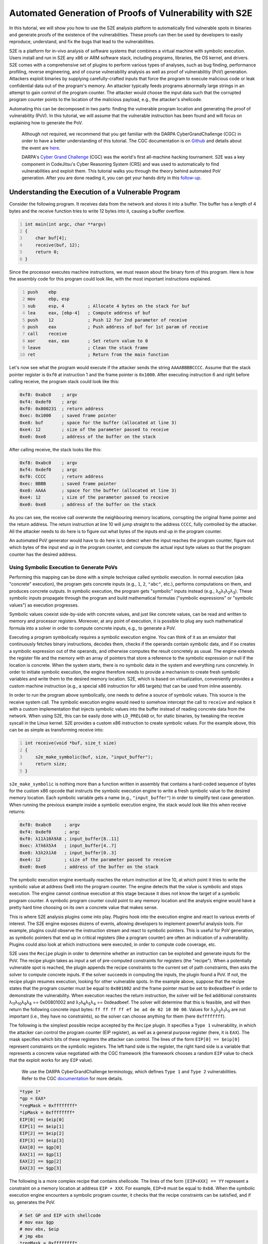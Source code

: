 ========================================================
Automated Generation of Proofs of Vulnerability with S2E
========================================================

In this tutorial, we will show you how to use the S2E analysis platform to automatically find vulnerable spots in
binaries and generate proofs of the existence of the vulnerabilities. These proofs can then be used by developers to
easily reproduce, understand, and fix the bugs that lead to the vulnerabilities.

S2E is a platform for in-vivo analysis of software systems that combines a virtual machine with symbolic execution.
Users install and run in S2E any x86 or ARM software stack, including programs, libraries, the OS kernel, and drivers.
S2E comes with a comprehensive set of plugins to perform various types of analyses, such as bug finding, performance
profiling, reverse engineering, and of course vulnerability analysis as well as proof of vulnerabilitiy (PoV)
generation. Attackers exploit binaries by supplying carefully-crafted inputs that force the program to execute malicious
code or leak confidential data out of the program's memory. An attacker typically feeds programs abnormally large
strings in an attempt to gain control of the program counter. The attacker would choose the input data such that the
corrupted program counter points to the location of the malicious payload, e.g., the attacker's shellcode.

Automating this can be decomposed in two parts: finding the vulnerable program location and generating the proof of
vulnerability (PoV). In this tutorial, we will assume that the vulnerable instruction has been found and will
focus on explaining how to generate the PoV.


    Although not required, we recommend that you get familiar with the DARPA CyberGrandChallenge (CGC) in order to have
    a better understanding of this tutorial. The CGC documentation is on
    `Github <https://github.com/CyberGrandChallenge/cgc-release-documentation>`_
    and details about the event are `here <http://archive.darpa.mil/cybergrandchallenge/>`_.

    DARPA's `Cyber Grand Challenge <http://archive.darpa.mil/cybergrandchallenge/>`_ (CGC) was the world's first
    all-machine hacking tournament. S2E was a key component in CodeJitsu's Cyber Reasoning System (CRS) and was used to
    automatically to find vulnerabilities and exploit them. This tutorial walks you through the theory behind automated
    PoV generation. After you are done reading it, you can get your hands dirty in this `follow-up <CGC.rst>`_.


Understanding the Execution of a Vulnerable Program
===================================================

Consider the following program. It receives data from the network and stores it into a buffer. The buffer has a length
of 4 bytes and the receive function tries to write 12 bytes into it, causing a buffer overflow.

.. code-block:: c
    :number-lines:

    int main(int argc, char **argv)
    {
        char buf[4];
        receive(buf, 12);
        return 0;
    }


Since the processor executes machine instructions, we must reason about the binary form of this program. Here is how the
assembly code for this program could look like, with the most important instructions explained.

.. code-block:: asm
    :number-lines:

    push    ebp
    mov     ebp, esp
    sub     esp, 4         ; Allocate 4 bytes on the stack for buf
    lea     eax, [ebp-4]   ; Compute address of buf
    push    12             ; Push 12 for 2nd parameter of receive
    push    eax            ; Push address of buf for 1st param of receive
    call    receive
    xor     eax, eax       ; Set return value to 0
    leave                  ; Clean the stack frame
    ret                    ; Return from the main function

Let's now see what the program would execute if the attacker sends the string ``AAAABBBBCCCC``. Assume that the stack
pointer register is ``0xf0`` at instruction 1 and the frame pointer is ``0x1000``. After executing instruction 6 and
right before calling receive, the program stack could look like this:

.. code-block::

    0xf8: 0xabc0    ; argv
    0xf4: 0xdef0    ; argc
    0xf0: 0x800231  ; return address
    0xec: 0x1000    ; saved frame pointer
    0xe8: buf       ; space for the buffer (allocated at line 3)
    0xe4: 12        ; size of the parameter passed to receive
    0xe0: 0xe8      ; address of the buffer on the stack

After calling receive, the stack looks like this:

.. code-block::

    0xf8: 0xabc0    ; argv
    0xf4: 0xdef0    ; argc
    0xf0: CCCC      ; return address
    0xec: BBBB      ; saved frame pointer
    0xe8: AAAA      ; space for the buffer (allocated at line 3)
    0xe4: 12        ; size of the parameter passed to receive
    0xe0: 0xe8      ; address of the buffer on the stack


As you can see, the receive call overwrote the neighbouring memory locations, corrupting the original frame pointer and
the return address. The return instruction at line 10 will jump straight to the address ``CCCC``, fully controlled by
the attacker. All the attacker needs to do here is to figure out what bytes of the inputs end up in the program counter.

An automated PoV generator would have to do here is to detect when the input reaches the program counter, figure out
which bytes of the input end up in the program counter, and compute the actual input byte values so that the program
counter has the desired address.


Using Symbolic Execution to Generate PoVs
-----------------------------------------

Performing this mapping can be done with a simple technique called symbolic execution. In normal execution (aka
"concrete" execution), the program gets concrete inputs (e.g., ``1``, ``2``, ``"abc"``, etc.), performs computations on
them, and produces concrete outputs. In symbolic execution, the program gets "symbolic" inputs instead (e.g., λ\
:sub:`0`\ λ\ :sub:`1`\ λ\ :sub:`2`\ λ\ :sub:`3`\ ). These symbolic inputs propagate through the program and build
mathematical formulas ("symbolic expressions" or "symbolic values") as execution progresses.

Symbolic values coexist side-by-side with concrete values, and just like concrete values, can be read and written to
memory and processor registers. Moreover, at any point of execution, it is possible to plug any such mathematical
formula into a solver in order to compute concrete inputs, e.g., to generate a PoV.

Executing a program symbolically requires a symbolic execution engine. You can think of it as an emulator that
continuously fetches binary instructions, decodes them, checks if the operands contain symbolic data, and if so creates
a symbolic expression out of the operands, and otherwise computes the result concretely as usual. The engine extends the
register file and the memory with an array of pointers that store a reference to the symbolic expression or null if the
location is concrete. When the system starts, there is no symbolic data in the system and everything runs concretely. In
order to initiate symbolic execution, the engine therefore needs to provide a mechanism  to create fresh symbolic
variables and write them to the desired memory location. S2E, which is based on virtualization, conveniently provides a
custom machine instruction (e.g., a special x86 instruction for x86 targets) that can be used from inline assembly.


In order to run the program above symbolically, one needs to define a source of symbolic values. This source is the
receive system call. The symbolic execution engine would need to somehow intercept the call to ``receive`` and replace
it with a custom implementation that injects symbolic values into the buffer instead of reading concrete data from the
network. When using S2E, this can be easily done with ``LD_PRELOAD`` or, for static binaries, by tweaking the receive
syscall in the Linux kernel. S2E provides a custom x86 instruction to create symbolic values. For the example above,
this can be as simple as transforming receive into:

.. code-block:: c
    :number-lines:

    int receive(void *buf, size_t size)
    {
        s2e_make_symbolic(buf, size, "input_buffer");
        return size;
    }

``s2e_make_symbolic`` is nothing more than a function written in assembly that contains a hard-coded sequence of bytes
for the custom x86 opcode that instructs the symbolic execution engine to write a fresh symbolic value to the desired
memory location. Each symbolic variable gets a name (e.g., ``"input_buffer"``) in order to simplify test case
generation. When running the previous example inside a symbolic execution engine, the stack would look like this when
receive returns:

.. code-block::

    0xf8: 0xabc0     ; argv
    0xf4: 0xdef0     ; argc
    0xf0: λ11λ10λ9λ8 ; input_buffer[8..11]
    0xec: λ7λ6λ5λ4   ; input_buffer[4..7]
    0xe8: λ3λ2λ1λ0   ; input_buffer[0..3]
    0xe4: 12         ; size of the parameter passed to receive
    0xe0: 0xe8       ; address of the buffer on the stack

The symbolic execution engine eventually reaches the return instruction at line 10, at which point it tries to write the
symbolic value at address 0xe8 into the program counter. The engine detects that the value is symbolic and stops
execution. The engine cannot continue execution at this stage because it does not know the target of a symbolic program
counter. A symbolic program counter could point to any memory location and the analysis engine would have a pretty hard
time choosing on its own a concrete value that makes sense.

This is where S2E analysis plugins come into play. Plugins hook into the execution engine and react to various events of
interest. The S2E engine exposes dozens of events, allowing developers to implement powerful analysis tools. For
example, plugins could observe the instruction stream and react to symbolic pointers. This is useful for PoV generation,
as symbolic pointers that end up in critical registers (like a program counter) are often an indication of a
vulnerability. Plugins could also look at which instructions were executed, in order to compute code coverage, etc.

S2E uses the ``Recipe`` plugin in order to determine whether an instruction can be exploited and generate inputs for the
PoV. The recipe plugin takes as input a set of pre-computed constraints for registers (the "recipe"). When a potentially
vulnerable spot is reached, the plugin appends the recipe constraints to the current set of path constraints, then asks
the solver to compute concrete inputs. If the solver succeeds in computing the inputs, the plugin found a PoV. If not,
the recipe plugin resumes execution, looking for other vulnerable spots. In the example above, suppose that the recipe
states that the program counter must be equal to ``0x801002`` and the frame pointer must be set to ``0xdeadbeef`` in
order to demonstrate the vulnerability. When execution reaches the return instruction, the solver will be fed additional
constraints λ\ :sub:`11`\ λ\ :sub:`10`\ λ\ :sub:`9`\ λ\ :sub:`8`\  == 0x00801002 and λ\ :sub:`7`\ λ\ :sub:`6`\ λ\
:sub:`5`\ λ\ :sub:`4`\  == 0xdeadbeef.  The solver will determine that this is feasible, and will then return the
following concrete input bytes: ``ff ff ff ff ef be ad de 02 10 80 00``. Values for λ\ :sub:`3`\ λ\ :sub:`2`\ λ\
:sub:`1`\ λ\ :sub:`0`\  are not important (i.e., they have no constraints), so the solver can choose anything for them
(here ``0xffffffff``).

The following is the simplest possible recipe accepted by the ``Recipe`` plugin. It specifies a ``Type 1``
vulnerability, in which the attacker can control the program counter (EIP register), as well as a general purpose
register (here, it is ``EAX``). The mask specifies which bits of these registers the attacker can control. The lines of
the form ``EIP[0] == $eip[0]`` represent constraints on the symbolic registers. The left hand side is the register, the
right hand side is a variable that represents a concrete value negotiated with the CGC framework (the framework chooses
a random ``EIP`` value to check that the exploit works for any ``EIP`` value).



    We use the DARPA CyberGrandChallenge terminology, which defines ``Type 1`` and ``Type 2`` vulnerabilities.
    Refer to the CGC `documentation <https://github.com/CyberGrandChallenge/cgc-release-documentation/blob/master/walk-throughs/understanding-cfe-povs.md>`_ for more details.

.. code-block::

    *type 1*
    *gp = EAX*
    *regMask = 0xffffffff*
    *ipMask = 0xffffffff*
    EIP[0] == $eip[0]
    EIP[1] == $eip[1]
    EIP[2] == $eip[2]
    EIP[3] == $eip[3]
    EAX[0] == $gp[0]
    EAX[1] == $gp[1]
    EAX[2] == $gp[2]
    EAX[3] == $gp[3]

The following is a more complex recipe that contains shellcode. The lines of the form ``[EIP+XXX] == YY`` represent a
constraint on a memory location at address ``EIP + XXX``. For example, ``EIP+0`` must be equal to ``0xb8``. When the
symbolic execution engine encounters a symbolic program counter, it checks that the recipe constraints can be satisfied,
and if so, generates the PoV.

.. code-block::

    # Set GP and EIP with shellcode
    # mov eax $gp
    # mov ebx, $eip
    # jmp ebx
    *regMask = 0xffffffff*
    *ipMask = 0xffffffff*
    *type 1*
    *gp = EAX*
    *EIP points to executable memory*
    [EIP+0] == 0xb8
    [EIP+1] == $gp[0]
    [EIP+2] == $gp[1]
    [EIP+3] == $gp[2]
    [EIP+4] == $gp[3]
    [EIP+5] == 0xbb
    [EIP+6] == $eip[0]
    [EIP+7] == $eip[1]
    [EIP+8] == $eip[2]
    [EIP+9] == $eip[3]
    [EIP+10] == 0xff
    [EIP+11] == 0xe3

Identifying Advanced Vulnerability Patterns with S2E
====================================================

In the previous sections, we explained how to detect basic return address overwrites and generate simple PoVs. The idea
was to use symbolic execution in order to track the flow of symbolic input data into sensitive registers, such as the
program counter, then use the constraint solver in order to generate valid PoVs according to pre-computed recipes. PoV
generation leverages the ability of S2E to detect memory accesses through symbolic pointers, detect changes of control
flow to a symbolic address, and detect function calls with symbolic parameters. When S2E detects these events, it
notifies the recipe plugin. The plugin then goes through the set of recipes and if one of them satisfies the current
path constraints, generates a PoV. This is sufficient to exploit stack/heap overflows, arbitrary memory writes, lack of
input validation, etc.

In this section, we will look into more advanced vulnerability patterns that S2E can detect. All these patterns are
based on the ability of S2E to detect uses of symbolic pointers, like assignment to program counter or simple
dereference. We will see how to detect and exploit function pointer overwrites, reads and writes to arbitrary memory
locations, as well as function calls that have symbolic parameters.

Function Pointer Overwrite
--------------------------

In the following example, ``f_ptr`` is overwritten by the receive function. So instead of calling ``f_ptr``, the program
ends up calling a pointer set by the attacker.

.. code-block:: c
    :number-lines:

    int main(int argc, char **argv)
    {
        int (*f_ptr)(void);
        char buffer[32];
        f_ptr = f; // f is a function defined elsewhere in the program
        receive(buffer, sizeof(buffer) + 4);
        return f_ptr();
    }

When ``f_ptr`` is called, S2E detects the attempt to set ``EIP`` to a symbolic value and tries every available recipe.
This is very similar to the case of return address overwrites, in which the return instruction fetches the symbolic
value stored on the stack and attempts to assign it to the program counter. Here, we have a call (or jump) instruction
that computes the target (e.g., by getting it from a register or from a memory location specified by the operand) before
writing it to the program counter. The recipe plugin catches the write and tries to figure out if there is a recipe that
can force the program counter to go to an interesting address.

Arbitrary Writes
----------------

The code snippet below contains an arbitrary write vulnerability. It exemplifies a situation that commonly occurs with
heap overflow vulnerabilities. An attacker may overwrite the memory location specified by input bytes ``[32:35]`` with
the value specified by input bytes ``[0:3]``.

.. code-block:: c
    :number-lines:

    int main(int argc, char **argv)
    {
        // Initialize a with the address of a legitimate global variable
        int *a = &g_my_var;
        char buffer[32];

        receive(buffer, sizeof(buffer) + 4);
        *a = *(int *)buffer;
        return *a;
    }

The trick to exploit such vulnerabilities automatically is to collect addresses of all sorts of interesting targets
during execution. Such targets include locations of return addresses on the stack, various code pointers, etc. When S2E
finds an arbitrary write, the recipe plugin uses that write to overwrite every potential target with attacker-controlled
data. Later on, as S2E continues execution, it will detect the use of the overwritten return address and handle it as
the common case of return address / code pointer overwrite.

The recipe plugin instruments call and ret instructions to keep a LIFO structure for locations of return addresses to be
used as potential targets for arbitrary writes. This is a best effort attempt at exploitation: if the binary interrupts
execution between the arbitrary write vulnerability and the following return instruction (e.g., by means of an exit),
the exploitation attempt will fail. We discuss later ways to identify more potential targets to improve the chances of
successfully exploiting arbitrary writes.

Arbitrary Reads
---------------

S2E also supports exploitation of arbitrary memory reads. The following code snippet has a pointer ``a`` to a structure
that contains a function pointer ``f_ptr``. The program dereferences ``a`` and then calls ``f_ptr``. The attacker can
overwrite ``a`` to point to the buffer buffer, which would allow setting ``f_ptr`` to an arbitrary value and thus
execute arbitrary code.

.. code-block:: c
    :number-lines:

    struct test {
        int abcd;
        int (*f_ptr)(void);
    };

    struct test g_test1 = {0, my_func1};
    int main(int argc, char **argv)
    {
        // Initialize a with the address of a legitimate global variable
        struct test *a = &g_test1;
        char buffer[32];

        // This receive overflows by 4 bytes, overwriting pointer a
        // with attacker-controlled data.
        receive(buffer, sizeof(buffer) + 4);

        // Reads attacker-controller pointer value from a,
        // then reads the address of a function stored in f_ptr
        // (also attacker controlled), and finally calls that function.
        a->f_ptr();
        return 0;
    }

When S2E identifies an arbitrary read, the recipe plugin looks for memory locations (e.g., ``buffer``) that contain
symbolic data (i.e., derived from user input). The plugin forces constraints on the target of the read operation (e.g.,
``a``) to make it point to one of these locations, and let execution go forward. By doing so, if any of the values read
from symbolic memory are used, e.g., as target of a write operation, or of an indirect control instruction, the plugin
can detect and exploit it as explained in previous scenarios.  The line invoking the function pointer ``a->f_ptr()``
triggers the arbitrary read vulnerability. S2E automatically overwrites pointer ``a`` with the address of buffer, so
that ``f_ptr`` tries to invoke symbolic bytes at ``buffer[4:7]``. This is then handled as a function pointer overwrite
case.

Function Calls with Symbolic Parameters
---------------------------------------

There are cases where the ability to pass arbitrary arguments to certain functions can be exploited to exfiltrate data.
The following example transmits 128 bytes stored at the memory location pointed to by ``a``. Unfortunately, this
location can be controlled by the attacker through a buffer overflow. The attacker can therefore set it to any address
and exfiltrate pretty much anything from the address space of the binary, such as encryption keys, passwords, or other
secrets.

.. code-block:: c
    :number-lines:

    char g_long_string[128] = "...";
    int main(int argc, char **argv)
    {
        // Initialize a to the address of a legitimate string
        char *a = g_a_string;
        char buffer[32];

        // Overflow 4 bytes past the buffer
        receive(0, buffer, sizeof(buffer) + 4);

        // a contains attacker-controlled data, allowing to exfiltrate
        // any data in the address space.
        transmit(a, 128);
        return 0;
    }

Detecting such cases for S2E is straightforward. The recipe plugin instruments every critical function (e.g.,
``transmit()``) to check whether any of the critical parameters can be made to point to interesting data. It then
applies recipes to produce a ``Type`2`` PoV which aims to leak a flag in the secret page. The challenge is to
automatically identify such functions (not only ``transmit()``) inside the CGC binaries. Before starting the analysis of
the binary, S2E disassembles it, extracts all function addresses, then invokes every function with canned parameters. If
the function produces the expected output, identification succeeded.



    S2E uses `RevGen <https://github.com/S2E/tools/tree/master/tools/revgen32>`_, an x86-to-LLVM translator,
    in order to extract function types from the binary before analyzing it.


Generating Replayable PoVs
==========================

In the CGC framework, a PoV is a normal program that communicates with the vulnerable binary in order to exploit it.
Communication can be done through a pipe or a network. A PoV can send data to the binary and receive data that the
binary outputs. PoVs are free to make computations on the data they get from the challenge binary in order to generate
input for the binary that will lead to exploitation.

The example below shows a simple PoV that sends a long string that triggers a buffer overflow in the challenge binary.
Note that even if data sent by the binary is not used, it must still be consumed by the PoV, otherwise the binary could
block when its transmit buffer is full.

.. raw:: html

    <table>
    <tr><th>PoV</th><th>Challenge Binary</th></tr>
    <tr>
        <td>

.. code-block:: c
    :number-lines:

    int main(...) {
        transmit(
           "aaaaaaaaaaaaaaaa"
           "bbbbbbbbbbbbbbbb"
           "cccccccc", 40
        );

        char buffer[4];
        receive(buffer, 4);
    }

.. raw:: html

        </td>
        <td>

.. code-block:: c
    :number-lines:

    int main(...) {
        char buffer[32];

        receive(buffer, sizeof(buffer) + 8);

        transmit("done", 4);
    }


.. raw:: html

    </td>
    </tr>
    </table>

In this section, we will discuss some of the challenges that symbolic execution engines face in order to generate
correct and reliable PoVs.

S2E generates a PoV for the above example as follows. First, S2E instruments the program to monitor calls to the receive
and transmit functions. S2E makes the contents of the receive buffer symbolic and records what the binary writes through
the transmit function. It maintains an ordered list of these calls. When a path terminates and is exploitable, S2E
generates concrete inputs and attaches them to the corresponding receive entry in the list. Second, for every receive
invoked by the binary, S2E generates a corresponding write in the PoV. This write contains the concrete data computed by
the solver. Likewise, S2E generates a receive operation for every transmit done by the binary. In its simplest form, the
PoV ignores the contents sent by the binary.

The complexity of generating a PoV depends on whether the challenge binary is deterministic or not, and whether it
requires the PoV to perform computations. A deterministic binary is one that does not use randomness, making PoV
generation easy. When the symbolic execution engine detects a vulnerable point, it calls the constraint solver in order
to get concrete inputs. These concrete inputs can then be used to exploit the binary. Moreover, they are guaranteed to
work on every exploitation attempt.

Generating PoVs for non-deterministic input is much harder than for deterministic ones. Non-determinism occurs when the
challenge binary relies on random data to implement its functionality. This often happens in challenge-response
algorithms, where a program sends a random value to the client and expects the client to reply with a correct response
based on some computation on that random value. A simplified version of this is when a program generates a random value
(or "cookie"), sends that cookie to the client, then expects the client to send that cookie back unmodified on the next
request in order to operate properly.

S2E handles non-deterministic binaries that use simple cookies. Consider the following scenario. A challenge binary
calls the random number generator, records the random number, then transmits it. It then expects to receive that number
from the remote host in order to continue with execution. S2E has no trouble making the random value symbolic and
getting to the vulnerability. The problem is that by default, the generated PoV is invalid: the constraint solver does
not know that the received value has any connection to the written value and as a result generates a bogus concrete
value that does not match the random data. Moreover, the random value will be different on every run, so it is
impossible to hard-code a fixed value in the PoV. The following code snippet shows such a case.

.. code-block:: c
    :number-lines:

    int main(int argc, char **argv)
    {
        int data;
        // S2E returns a symbolic value instead of the original concrete value
        int cookie = random();
        // The binary sends the random value to the client
        transmit(&cookie, sizeof(cookie));
        // S2E creates a fresh symbolic value for data
        receive(&data, sizeof(data));
        // data is not constrained, so S2E can explore both outcomes of the if
        if (data != cookie) {
          return 0;
        }
        // When arriving here, S2E generates an unreplayable PoV because
        // it did not realize that data and cookie are connected together
        vulnerable_code();
    }

    void naive_pov()
    {
      int data0;
      // The POV expects to read 4 bytes of data written by the program.
      receive(&data, sizeof(data));
      // 1234 is a random value chosen by the solver for the cookie. It was
      // valid only for one path and is unlikely to be useful in the next run.
      int data1 = 1234;
      transmit(&data1, sizeof(data1));
    }


A correct PoV would look like this:

.. code-block:: c
    :number-lines:

    void correct_pov()
    {
      int data0;
      receive(&data0, sizeof(data0));
      int data1 = data0;
      // Transmit the previously received data
      transmit(&data1, sizeof(data1));
    }

To generate a correct PoV, S2E looks at all branch conditions and looks for cases where the content of a receive buffer
is compared with a symbolic value derived from the random number generator. Once it found such a comparison, it can
easily generate the correct PoV code by mapping the symbolic value created in the receive call to the symbolic value
written by the transmit function.

A much harder case happens when the PoV needs to perform computations. Consider the slightly modified above example:

.. code-block:: c
    :number-lines:

    int main(int argc, char **argv)
    {
        int data;
        int cookie = random();
        transmit(&cookie, sizeof(cookie));
        receive(&data, sizeof(data));
        if (data * 8 != cookie) {
          return 0;
        }
        vulnerable_code();
    }

A valid PoV would look something like this:

.. code-block:: c
    :number-lines:

    void correct_pov()
    {
      int data0;
      receive(&data0, sizeof(data0));
      int data1 = data0 / 8;
      // Transmit the previously received data
      transmit(&data1, sizeof(data1));
    }

Generating a valid PoV in the general case where computations on transmitted data are involved requires embedding a
constraint solver directly inside the PoV itself. The PoV would have to solve the equation (``date * 8 == cookie``) in
order to exploit the binary. For some simple cases like here, it may be possible to invert the equation, though in
general, conditions are of the form ``f(x,y,...)=0``, making this task practically impossible without running the actual
solver. The following snippet shows how would an automatically generated PoV with an embedded solver look like.

.. code-block:: c
    :number-lines:

    void correct_pov_with_solver()
    {
      int data0, data1;
      receive(&data0, sizeof(data0));
      // pseudo code that takes data0 as input and computes data1
      solve("%s * 8 == %s", &data0, &data1);
      // Transmit the previously received data
      transmit(&data1, sizeof(data1));
    }

Unfortunately, we ran out of time and didn't have time to implement this solution. The main challenge was to fit an
entire solver within the size and memory limits of a PoV, as well as modifying the solver to accommodate a very
restricted runtime environment, that has primitive memory allocation, no standard library, etc.

Conclusion
==========

In this tutorial, you have learnt the theory behind automated PoV generation as well as various practical
issues that arise when building a robust PoV generator. Now it is a good time to get your hands dirty
by actually `generating <CGC.rst>`_ PoVs for a few vulnerable binaries.
